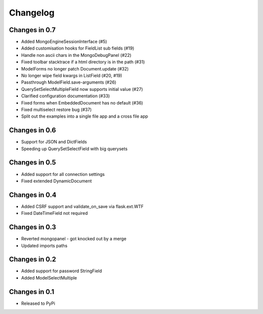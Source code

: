 =========
Changelog
=========

Changes in 0.7
==============
- Added MongoEngineSessionInterface (#5)
- Added customisation hooks for FieldList sub fields (#19)
- Handle non ascii chars in the MongoDebugPanel (#22)
- Fixed toolbar stacktrace if a html directory is in the path (#31)
- ModelForms no longer patch Document.update (#32)
- No longer wipe field kwargs in ListField (#20, #19)
- Passthrough ModelField.save-arguments (#26)
- QuerySetSelectMultipleField now supports initial value (#27)
- Clarified configuration documentation (#33)
- Fixed forms when EmbeddedDocument has no default (#36)
- Fixed multiselect restore bug (#37)
- Split out the examples into a single file app and a cross file app

Changes in 0.6
==============
- Support for JSON and DictFields
- Speeding up QuerySetSelectField with big querysets

Changes in 0.5
==============
- Added support for all connection settings
- Fixed extended DynamicDocument

Changes in 0.4
==============
- Added CSRF support and validate_on_save via flask.ext.WTF
- Fixed DateTimeField not required

Changes in 0.3
===============
- Reverted mongopanel - got knocked out by a merge
- Updated imports paths

Changes in 0.2
===============
- Added support for password StringField
- Added ModelSelectMultiple

Changes in 0.1
===============
- Released to PyPi
